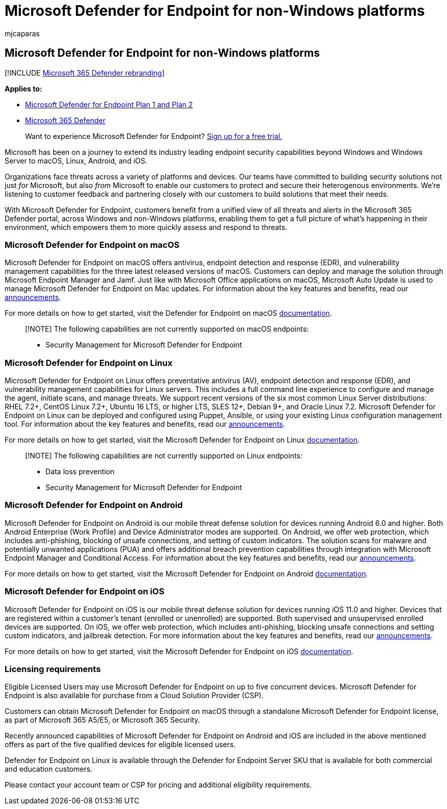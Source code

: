 = Microsoft Defender for Endpoint for non-Windows platforms
:audience: ITPro
:author: mjcaparas
:description: Learn about Microsoft Defender for Endpoint capabilities  for non-Windows platforms
:keywords: non windows, mac, macos, linux, android
:manager: dansimp
:ms.author: macapara
:ms.collection: ["M365-security-compliance", "m365solution-evalutatemtp", "highpri"]
:ms.localizationpriority: medium
:ms.mktglfcycl: deploy
:ms.pagetype: security
:ms.service: microsoft-365-security
:ms.sitesec: library
:ms.subservice: mde
:ms.topic: article
:search.appverid: met150
:search.product: eADQiWindows 10XVcnh

== Microsoft Defender for Endpoint for non-Windows platforms

[!INCLUDE xref:../../includes/microsoft-defender.adoc[Microsoft 365 Defender rebranding]]

*Applies to:*

* https://go.microsoft.com/fwlink/p/?linkid=2154037[Microsoft Defender for Endpoint Plan 1 and Plan 2]
* https://go.microsoft.com/fwlink/?linkid=2118804[Microsoft 365 Defender]

____
Want to experience Microsoft Defender for Endpoint?
https://signup.microsoft.com/create-account/signup?products=7f379fee-c4f9-4278-b0a1-e4c8c2fcdf7e&ru=https://aka.ms/MDEp2OpenTrial?ocid=docs-wdatp-exposedapis-abovefoldlink[Sign up for a free trial.]
____

Microsoft has been on a journey to extend its industry leading endpoint security capabilities beyond Windows and Windows Server to macOS, Linux, Android, and iOS.

Organizations face threats across a variety of platforms and devices.
Our teams have committed to building security solutions not just _for_ Microsoft, but also _from_ Microsoft to enable our customers to protect and secure their heterogenous environments.
We're listening to customer feedback and partnering closely with our customers to build solutions that meet their needs.

With Microsoft Defender for Endpoint, customers benefit from a unified view of all threats and alerts in the Microsoft 365 Defender portal, across Windows and non-Windows platforms, enabling them to get a full picture of what's happening in their environment, which empowers them to more quickly assess and respond to threats.

=== Microsoft Defender for Endpoint on macOS

Microsoft Defender for Endpoint on macOS offers antivirus, endpoint detection and response (EDR), and vulnerability management capabilities for the three latest released versions of macOS.
Customers can deploy and manage the solution through Microsoft Endpoint Manager and Jamf.
Just like with Microsoft Office applications on macOS, Microsoft Auto Update is used to manage Microsoft Defender for Endpoint on Mac updates.
For information about the key features and benefits, read our https://techcommunity.microsoft.com/t5/microsoft-defender-atp/bg-p/MicrosoftDefenderATPBlog/label-name/macOS[announcements].

For more details on how to get started, visit the Defender for Endpoint on macOS xref:microsoft-defender-endpoint-mac.adoc[documentation].

____
[!NOTE] The following capabilities are not currently supported on macOS endpoints:

* Security Management for Microsoft Defender for Endpoint
____

=== Microsoft Defender for Endpoint on Linux

Microsoft Defender for Endpoint on Linux offers preventative antivirus (AV), endpoint detection and response (EDR), and vulnerability management capabilities for Linux servers.
This includes a full command line experience to configure and manage the agent, initiate scans, and manage threats.
We support recent versions of the six most common Linux Server distributions: RHEL 7.2+, CentOS Linux 7.2+, Ubuntu 16 LTS, or higher LTS, SLES 12+, Debian 9+, and Oracle Linux 7.2.
Microsoft Defender for Endpoint on Linux can be deployed and configured using Puppet, Ansible, or using your existing Linux configuration management tool.
For information about the key features and benefits, read our https://techcommunity.microsoft.com/t5/microsoft-defender-atp/bg-p/MicrosoftDefenderATPBlog/label-name/Linux[announcements].

For more details on how to get started, visit the Microsoft Defender for Endpoint on Linux xref:microsoft-defender-endpoint-linux.adoc[documentation].

____
[!NOTE] The following capabilities are not currently supported on Linux endpoints:

* Data loss prevention
* Security Management for Microsoft Defender for Endpoint
____

=== Microsoft Defender for Endpoint on Android

Microsoft Defender for Endpoint on Android is our mobile threat defense solution for devices running Android 6.0 and higher.
Both Android Enterprise (Work Profile) and Device Administrator modes are supported.
On Android, we offer web protection, which includes anti-phishing, blocking of unsafe connections, and setting of custom indicators.
The solution scans for malware and potentially unwanted applications (PUA) and offers additional breach prevention capabilities through integration with Microsoft Endpoint Manager and Conditional Access.
For information about the key features and benefits, read our https://techcommunity.microsoft.com/t5/microsoft-defender-atp/bg-p/MicrosoftDefenderATPBlog/label-name/Android[announcements].

For more details on how to get started, visit the Microsoft Defender for Endpoint on Android xref:microsoft-defender-endpoint-android.adoc[documentation].

=== Microsoft Defender for Endpoint on iOS

Microsoft Defender for Endpoint on iOS is our mobile threat defense solution for devices running iOS 11.0 and higher.
Devices that are registered within a customer's tenant (enrolled or unenrolled) are supported.
Both supervised and unsupervised enrolled devices are supported.
On iOS, we offer web protection, which includes anti-phishing, blocking unsafe connections and setting custom indicators, and jailbreak detection.
For more information about the key features and benefits, read our https://techcommunity.microsoft.com/t5/microsoft-defender-for-endpoint/bg-p/MicrosoftDefenderATPBlog/label-name/iOS[announcements].

For more details on how to get started, visit the Microsoft Defender for Endpoint on iOS xref:microsoft-defender-endpoint-ios.adoc[documentation].

=== Licensing requirements

Eligible Licensed Users may use Microsoft Defender for Endpoint on up to five concurrent devices.
Microsoft Defender for Endpoint is also available for purchase from a Cloud Solution Provider (CSP).

Customers can obtain Microsoft Defender for Endpoint on macOS through a standalone Microsoft Defender for Endpoint license, as part of Microsoft 365 A5/E5, or Microsoft 365 Security.

Recently announced capabilities of Microsoft Defender for Endpoint on Android and iOS are included in the above mentioned offers as part of the five qualified devices for eligible licensed users.

Defender for Endpoint on Linux is available through the Defender for Endpoint Server SKU that is available for both commercial and education customers.

Please contact your account team or CSP for pricing and additional eligibility requirements.
